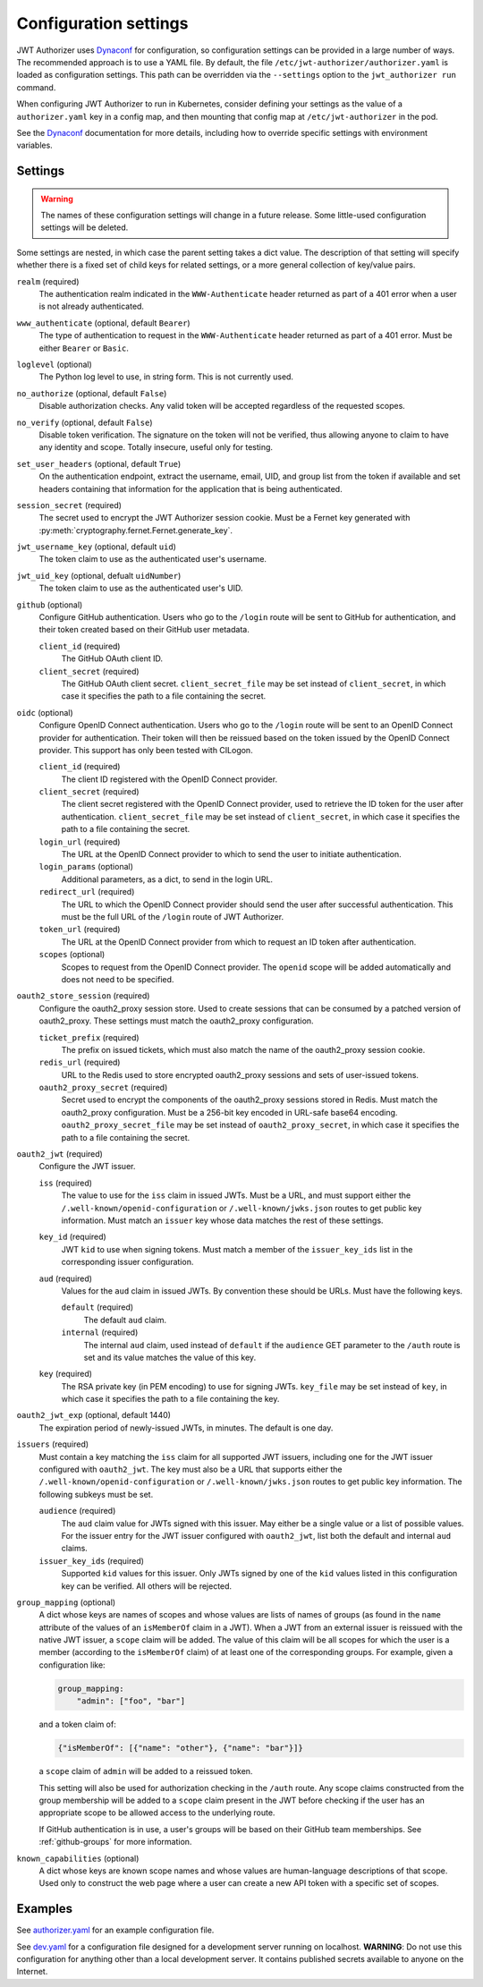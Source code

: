 ######################
Configuration settings
######################

JWT Authorizer uses `Dynaconf`_ for configuration, so configuration settings can be provided in a large number of ways.
The recommended approach is to use a YAML file.
By default, the file ``/etc/jwt-authorizer/authorizer.yaml`` is loaded as configuration settings.
This path can be overridden via the ``--settings`` option to the ``jwt_authorizer run`` command.

.. _Dynaconf: https://dynaconf.readthedocs.io/en/latest/

When configuring JWT Authorizer to run in Kubernetes, consider defining your settings as the value of a ``authorizer.yaml`` key in a config map, and then mounting that config map at ``/etc/jwt-authorizer`` in the pod.

See the `Dynaconf`_ documentation for more details, including how to override specific settings with environment variables.

.. _settings:

Settings
========

.. warning::
   The names of these configuration settings will change in a future release.
   Some little-used configuration settings will be deleted.

Some settings are nested, in which case the parent setting takes a dict value.
The description of that setting will specify whether there is a fixed set of child keys for related settings, or a more general collection of key/value pairs.

``realm`` (required)
    The authentication realm indicated in the ``WWW-Authenticate`` header returned as part of a 401 error when a user is not already authenticated.

``www_authenticate`` (optional, default ``Bearer``)
    The type of authentication to request in the ``WWW-Authenticate`` header returned as part of a 401 error.
    Must be either ``Bearer`` or ``Basic``.

``loglevel`` (optional)
    The Python log level to use, in string form.
    This is not currently used.

``no_authorize`` (optional, default ``False``)
    Disable authorization checks.
    Any valid token will be accepted regardless of the requested scopes.

``no_verify`` (optional, default ``False``)
    Disable token verification.
    The signature on the token will not be verified, thus allowing anyone to claim to have any identity and scope.
    Totally insecure, useful only for testing.

``set_user_headers`` (optional, default ``True``)
    On the authentication endpoint, extract the username, email, UID, and group list from the token if available and set headers containing that information for the application that is being authenticated.

``session_secret`` (required)
    The secret used to encrypt the JWT Authorizer session cookie.
    Must be a Fernet key generated with :py:meth:`cryptography.fernet.Fernet.generate_key`.

``jwt_username_key`` (optional, default ``uid``)
    The token claim to use as the authenticated user's username.

``jwt_uid_key`` (optional, defualt ``uidNumber``)
    The token claim to use as the authenticated user's UID.

``github`` (optional)
    Configure GitHub authentication.
    Users who go to the ``/login`` route will be sent to GitHub for authentication, and their token created based on their GitHub user metadata.

    ``client_id`` (required)
        The GitHub OAuth client ID.

    ``client_secret`` (required)
        The GitHub OAuth client secret.
        ``client_secret_file`` may be set instead of ``client_secret``, in which case it specifies the path to a file containing the secret.

``oidc`` (optional)
    Configure OpenID Connect authentication.
    Users who go to the ``/login`` route will be sent to an OpenID Connect provider for authentication.
    Their token will then be reissued based on the token issued by the OpenID Connect provider.
    This support has only been tested with CILogon.

    ``client_id`` (required)
        The client ID registered with the OpenID Connect provider.

    ``client_secret`` (required)
        The client secret registered with the OpenID Connect provider, used to retrieve the ID token for the user after authentication.
        ``client_secret_file`` may be set instead of ``client_secret``, in which case it specifies the path to a file containing the secret.

    ``login_url`` (required)
        The URL at the OpenID Connect provider to which to send the user to initiate authentication.

    ``login_params`` (optional)
        Additional parameters, as a dict, to send in the login URL.

    ``redirect_url`` (required)
        The URL to which the OpenID Connect provider should send the user after successful authentication.
        This must be the full URL of the ``/login`` route of JWT Authorizer.

    ``token_url`` (required)
        The URL at the OpenID Connect provider from which to request an ID token after authentication.

    ``scopes`` (optional)
        Scopes to request from the OpenID Connect provider.  The ``openid`` scope will be added automatically and does not need to be specified.

``oauth2_store_session`` (required)
    Configure the oauth2_proxy session store.
    Used to create sessions that can be consumed by a patched version of oauth2_proxy.
    These settings must match the oauth2_proxy configuration.

    ``ticket_prefix`` (required)
        The prefix on issued tickets, which must also match the name of the oauth2_proxy session cookie.

    ``redis_url`` (required)
        URL to the Redis used to store encrypted oauth2_proxy sessions and sets of user-issued tokens.

    ``oauth2_proxy_secret`` (required)
        Secret used to encrypt the components of the oauth2_proxy sessions stored in Redis.
        Must match the oauth2_proxy configuration.
        Must be a 256-bit key encoded in URL-safe base64 encoding.
        ``oauth2_proxy_secret_file`` may be set instead of ``oauth2_proxy_secret``, in which case it specifies the path to a file containing the secret.

``oauth2_jwt`` (required)
    Configure the JWT issuer.

    ``iss`` (required)
        The value to use for the ``iss`` claim in issued JWTs.
        Must be a URL, and must support either the ``/.well-known/openid-configuration`` or ``/.well-known/jwks.json`` routes to get public key information.
        Must match an ``issuer`` key whose data matches the rest of these settings.

    ``key_id`` (required)
        JWT ``kid`` to use when signing tokens.
        Must match a member of the ``issuer_key_ids`` list in the corresponding issuer configuration.

    ``aud`` (required)
        Values for the ``aud`` claim in issued JWTs.
        By convention these should be URLs.
        Must have the following keys.

        ``default`` (required)
            The default ``aud`` claim.

        ``internal`` (required)
            The internal ``aud`` claim, used instead of ``default`` if the ``audience`` GET parameter to the ``/auth`` route is set and its value matches the value of this key.

    ``key`` (required)
        The RSA private key (in PEM encoding) to use for signing JWTs.
        ``key_file`` may be set instead of ``key``, in which case it specifies the path to a file containing the key.

``oauth2_jwt_exp`` (optional, default 1440)
    The expiration period of newly-issued JWTs, in minutes.
    The default is one day.

``issuers`` (required)
    Must contain a key matching the ``iss`` claim for all supported JWT issuers, including one for the JWT issuer configured with ``oauth2_jwt``.
    The key must also be a URL that supports either the ``/.well-known/openid-configuration`` or ``/.well-known/jwks.json`` routes to get public key information.
    The following subkeys must be set.

    ``audience`` (required)
        The ``aud`` claim value for JWTs signed with this issuer.
        May either be a single value or a list of possible values.
        For the issuer entry for the JWT issuer configured with ``oauth2_jwt``, list both the default and internal ``aud`` claims.

    ``issuer_key_ids`` (required)
        Supported ``kid`` values for this issuer.
        Only JWTs signed by one of the ``kid`` values listed in this configuration key can be verified.
        All others will be rejected.

``group_mapping`` (optional)
    A dict whose keys are names of scopes and whose values are lists of names of groups (as found in the ``name`` attribute of the values of an ``isMemberOf`` claim in a JWT).
    When a JWT from an external issuer is reissued with the native JWT issuer, a ``scope`` claim will be added.
    The value of this claim will be all scopes for which the user is a member (according to the ``isMemberOf`` claim) of at least one of the corresponding groups.
    For example, given a configuration like:

    .. code-block:: yaml

       group_mapping:
           "admin": ["foo", "bar"]

    and a token claim of:

    .. code-block:: json

       {"isMemberOf": [{"name": "other"}, {"name": "bar"}]}

    a ``scope`` claim of ``admin`` will be added to a reissued token.

    This setting will also be used for authorization checking in the ``/auth`` route.
    Any scope claims constructed from the group membership will be added to a ``scope`` claim present in the JWT before checking if the user has an appropriate scope to be allowed access to the underlying route.

    If GitHub authentication is in use, a user's groups will be based on their GitHub team memberships.
    See :ref:`github-groups` for more information.

``known_capabilities`` (optional)
    A dict whose keys are known scope names and whose values are human-language descriptions of that scope.
    Used only to construct the web page where a user can create a new API token with a specific set of scopes.

Examples
========

See `authorizer.yaml <https://github.com/lsst/jwt_authorizer/blob/master/example/authorizer.yaml>`__ for an example configuration file.

See `dev.yaml <https://github.com/lsst/jwt_authorizer/blob/master/example/dev.yaml>`__ for a configuration file designed for a development server running on localhost.
**WARNING**: Do not use this configuration for anything other than a local development server.
It contains published secrets available to anyone on the Internet.
